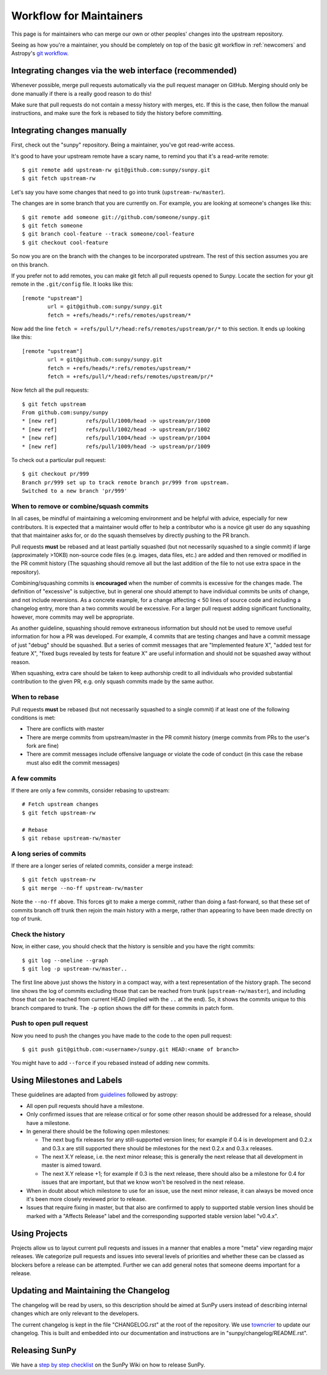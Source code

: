.. _maintainer-workflow:

************************
Workflow for Maintainers
************************

This page is for maintainers who can merge our own or other peoples' changes into the upstream repository.

Seeing as how you're a maintainer, you should be completely on top of the basic git workflow in :ref:`newcomers` and Astropy's `git workflow`_.

.. _git workflow: https://docs.astropy.org/en/stable/development/workflow/development_workflow.html#development-workflow

Integrating changes via the web interface (recommended)
=======================================================

Whenever possible, merge pull requests automatically via the pull request manager on GitHub.
Merging should only be done manually if there is a really good reason to do this!

Make sure that pull requests do not contain a messy history with merges, etc.
If this is the case, then follow the manual instructions, and make sure the fork is rebased to tidy the history before committing.

Integrating changes manually
============================

First, check out the "sunpy" repository.
Being a maintainer, you've got read-write access.

It's good to have your upstream remote have a scary name, to remind you that it's a read-write remote::

    $ git remote add upstream-rw git@github.com:sunpy/sunpy.git
    $ git fetch upstream-rw

Let's say you have some changes that need to go into trunk (``upstream-rw/master``).

The changes are in some branch that you are currently on.
For example, you are looking at someone's changes like this::

    $ git remote add someone git://github.com/someone/sunpy.git
    $ git fetch someone
    $ git branch cool-feature --track someone/cool-feature
    $ git checkout cool-feature

So now you are on the branch with the changes to be incorporated upstream.
The rest of this section assumes you are on this branch.

If you prefer not to add remotes, you can make git fetch all pull requests opened to Sunpy.
Locate the section for your git remote in the ``.git/config`` file.
It looks like this::

    [remote "upstream"]
            url = git@github.com:sunpy/sunpy.git
            fetch = +refs/heads/*:refs/remotes/upstream/*

Now add the line ``fetch = +refs/pull/*/head:refs/remotes/upstream/pr/*`` to this section.
It ends up looking like this::

    [remote "upstream"]
            url = git@github.com:sunpy/sunpy.git
            fetch = +refs/heads/*:refs/remotes/upstream/*
            fetch = +refs/pull/*/head:refs/remotes/upstream/pr/*

Now fetch all the pull requests::

    $ git fetch upstream
    From github.com:sunpy/sunpy
    * [new ref]         refs/pull/1000/head -> upstream/pr/1000
    * [new ref]         refs/pull/1002/head -> upstream/pr/1002
    * [new ref]         refs/pull/1004/head -> upstream/pr/1004
    * [new ref]         refs/pull/1009/head -> upstream/pr/1009

To check out a particular pull request::

    $ git checkout pr/999
    Branch pr/999 set up to track remote branch pr/999 from upstream.
    Switched to a new branch 'pr/999'

When to remove or combine/squash commits
----------------------------------------

In all cases, be mindful of maintaining a welcoming environment and be helpful with advice, especially for new contributors.
It is expected that a maintainer would offer to help a contributor who is a novice git user do any squashing that that maintainer asks for, or do the squash themselves by directly pushing to the PR branch.

Pull requests **must** be rebased and at least partially squashed (but not necessarily squashed to a single commit) if large (approximately >10KB) non-source code files (e.g. images, data files, etc.) are added and then removed or modified in the PR commit history (The squashing should remove all but the last addition of the file to not use extra space in the repository).

Combining/squashing commits is **encouraged** when the number of commits is excessive for the changes made.
The definition of "excessive" is subjective, but in general one should attempt to have individual commits be units of change, and not include reversions.
As a concrete example, for a change affecting < 50 lines of source code and including a changelog entry, more than a two commits would be excessive.
For a larger pull request adding significant functionality, however, more commits may well be appropriate.

As another guideline, squashing should remove extraneous information but should not be used to remove useful information for how a PR was developed.
For example, 4 commits that are testing changes and have a commit message of just "debug" should be squashed.
But a series of commit messages that are "Implemented feature X", "added test for feature X", "fixed bugs revealed by tests for feature X" are useful information and should not be squashed away without reason.

When squashing, extra care should be taken to keep authorship credit to all individuals who provided substantial contribution to the given PR, e.g. only squash commits made by the same author.

When to rebase
--------------

Pull requests **must** be rebased (but not necessarily squashed to a single commit) if at least one of the following conditions is met:

* There are conflicts with master
* There are merge commits from upstream/master in the PR commit history (merge commits from PRs to the user's fork are fine)
* There are commit messages include offensive language or violate the code of conduct (in this case the rebase must also edit the commit messages)

A few commits
-------------

If there are only a few commits, consider rebasing to upstream::

    # Fetch upstream changes
    $ git fetch upstream-rw

    # Rebase
    $ git rebase upstream-rw/master

A long series of commits
------------------------

If there are a longer series of related commits, consider a merge instead::

    $ git fetch upstream-rw
    $ git merge --no-ff upstream-rw/master

Note the ``--no-ff`` above.
This forces git to make a merge commit, rather than doing a fast-forward, so that these set of commits branch off trunk then rejoin the main history with a merge, rather than appearing to have been made directly on top of trunk.

Check the history
-----------------

Now, in either case, you should check that the history is sensible and you have the right commits::

    $ git log --oneline --graph
    $ git log -p upstream-rw/master..

The first line above just shows the history in a compact way, with a text representation of the history graph.
The second line shows the log of commits excluding those that can be reached from trunk (``upstream-rw/master``), and including those that can be reached from current HEAD (implied with the ``..`` at the end).
So, it shows the commits unique to this branch compared to trunk.
The ``-p`` option shows the diff for these commits in patch form.

Push to open pull request
-------------------------

Now you need to push the changes you have made to the code to the open pull request::

    $ git push git@github.com:<username>/sunpy.git HEAD:<name of branch>

You might have to add ``--force`` if you rebased instead of adding new commits.

Using Milestones and Labels
===========================

These guidelines are adapted from `guidelines`_ followed by astropy:

* All open pull requests should have a milestone.

* Only confirmed issues that are release critical or for some other reason should be addressed for a release, should have a milestone.

* In general there should be the following open milestones:

  * The next bug fix releases for any still-supported version lines; for example if 0.4 is in development and 0.2.x and 0.3.x are still supported there should be milestones for the next 0.2.x and 0.3.x releases.

  * The next X.Y release, i.e. the next minor release; this is generally the next release that all development in master is aimed toward.

  * The next X.Y release +1; for example if 0.3 is the next release, there should also be a milestone for 0.4 for issues that are important, but that we know won't be resolved in the next release.

* When in doubt about which milestone to use for an issue, use the next minor release, it can always be moved once it's been more closely reviewed prior to release.

* Issues that require fixing in master, but that also are confirmed to apply to supported stable version lines should be marked with a "Affects Release" label and the corresponding supported stable version label "v0.4.x".

.. _guidelines: :https://docs.astropy.org/en/stable/development/workflow/maintainer_workflow.html#using-milestones-and-labels

Using Projects
==============

Projects allow us to layout current pull requests and issues in a manner that enables a more "meta" view regarding major releases.
We categorize pull requests and issues into several levels of priorities and whether these can be classed as blockers before a release can be attempted.
Further we can add general notes that someone deems important for a release.

Updating and Maintaining the Changelog
======================================

The changelog will be read by users, so this description should be aimed at SunPy users instead of describing internal changes which are only relevant to the developers.

The current changelog is kept in the file "CHANGELOG.rst" at the root of the repository.
We use `towncrier`_ to update our changelog.
This is built and embedded into our documentation and instructions are in "sunpy/changelog/README.rst".

.. _towncrier: https://pypi.org/project/towncrier/

Releasing SunPy
===============

We have a `step by step checklist`_ on the SunPy Wiki on how to release SunPy.

.. _step by step checklist: https://github.com/sunpy/sunpy/wiki/Home%3A-Release-Checklist

